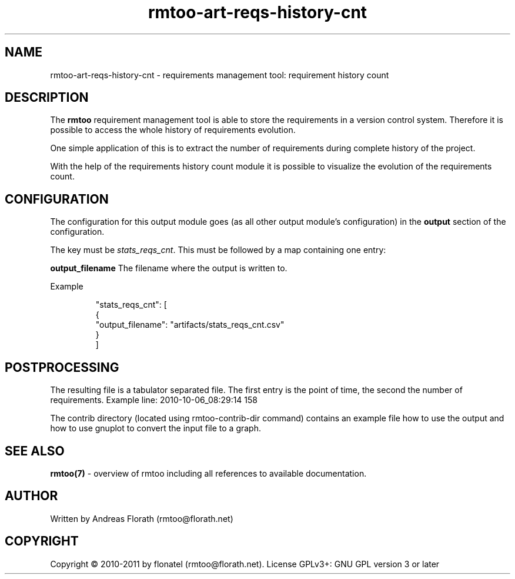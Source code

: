 .\" 
.\" Man page for rmtoo requirement history count graph
.\"
.\" This is free documentation; you can redistribute it and/or
.\" modify it under the terms of the GNU General Public License as
.\" published by the Free Software Foundation; either version 3 of
.\" the License, or (at your option) any later version.
.\"
.\" The GNU General Public License's references to "object code"
.\" and "executables" are to be interpreted as the output of any
.\" document formatting or typesetting system, including
.\" intermediate and printed output.
.\"
.\" This manual is distributed in the hope that it will be useful,
.\" but WITHOUT ANY WARRANTY; without even the implied warranty of
.\" MERCHANTABILITY or FITNESS FOR A PARTICULAR PURPOSE.  See the
.\" GNU General Public License for more details.
.\"
.\" (c) 2010-2011 by flonatel (rmtoo@florath.net)
.\"
.TH rmtoo-art-reqs-history-cnt 1 2011-11-21 "User Commands" "Requirements Management"
.SH NAME
rmtoo-art-reqs-history-cnt \- requirements management tool: requirement 
history count
.SH DESCRIPTION
The
.B rmtoo
requirement management tool is able to store the requirements in a
version control system.  Therefore it is possible to access the whole
history of requirements evolution.
.P
One simple application of this is to extract the number of
requirements during complete history of the project.
.P
With the help of the requirements history count module it is possible
to visualize the evolution of the requirements count.
.SH CONFIGURATION
The configuration for this output module goes (as all other output
module's configuration) in the \fBoutput\fR section of the
configuration. 
.P
The key must be \fIstats_reqs_cnt\fR.  This must be
followed by a map containing one entry:
.P
.B output_filename
The filename where the output is written to.
.P
Example
.sp
.RS
.nf
        "stats_reqs_cnt": [
            {
                "output_filename": "artifacts/stats_reqs_cnt.csv"
            }
        ]

.SH POSTPROCESSING
The resulting file is a tabulator separated file. The first entry is
the point of time, the second the number of requirements.
Example line: 2010-10-06_08:29:14 158
.P
The contrib directory (located using rmtoo-contrib-dir command) contains an example file how to use the output
and how to use gnuplot to convert the input file to a graph.
.SH "SEE ALSO"
.B rmtoo(7)
- overview of rmtoo including all references to available documentation. 
.SH AUTHOR
Written by Andreas Florath (rmtoo@florath.net)
.SH COPYRIGHT
Copyright \(co 2010-2011 by flonatel (rmtoo@florath.net).
License GPLv3+: GNU GPL version 3 or later


